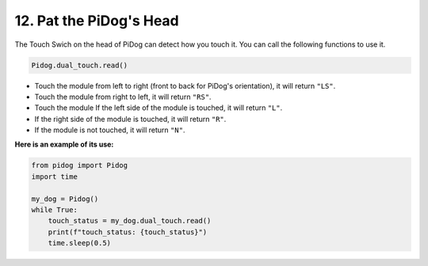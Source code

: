 12. Pat the PiDog's Head
=========================

The Touch Swich on the head of PiDog can detect how you touch it. You can call the following functions to use it.

.. code-block:: python

   Pidog.dual_touch.read()

* Touch the module from left to right (front to back for PiDog's orientation), it will return ``"LS"``.
* Touch the module from right to left, it will return ``"RS"``.
* Touch the module If the left side of the module is touched, it will return ``"L"``.
* If the right side of the module is touched, it will return ``"R"``.
* If the module is not touched, it will return ``"N"``.

**Here is an example of its use:**

.. code-block:: python

    from pidog import Pidog
    import time

    my_dog = Pidog()
    while True:
        touch_status = my_dog.dual_touch.read()
        print(f"touch_status: {touch_status}")
        time.sleep(0.5)

